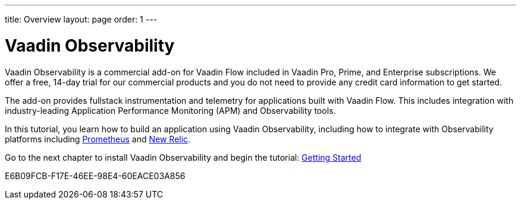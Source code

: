 ---
title: Overview
layout: page
order: 1
---

[[observability.overview]]
= Vaadin Observability

Vaadin Observability is a commercial add-on for Vaadin Flow included in Vaadin Pro, Prime, and Enterprise subscriptions. We offer a free, 14-day trial for our commercial products and you do not need to provide any credit card information to get started.

The add-on provides fullstack instrumentation and telemetry for applications built with Vaadin Flow. This includes integration with industry-leading Application Performance Monitoring (APM) and Observability tools.

In this tutorial, you learn how to build an application using Vaadin Observability, including how to integrate with Observability platforms including https://prometheus.io/[Prometheus] and https://newrelic.com[New Relic].

Go to the next chapter to install Vaadin Observability and begin the tutorial: <<tutorial/getting-started#,Getting Started>>

[.discussion-id]
E6B09FCB-F17E-46EE-98E4-60EACE03A856

